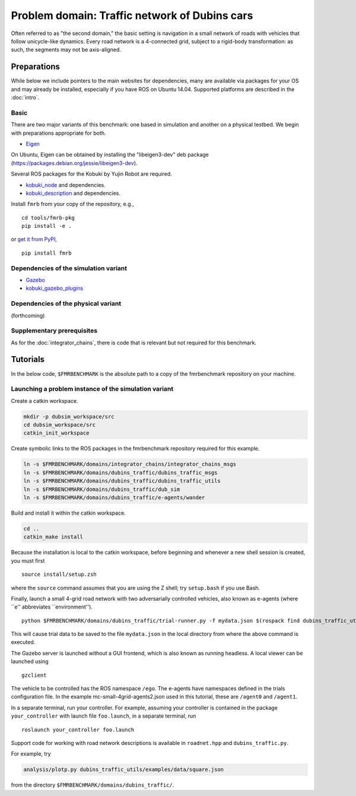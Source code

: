 Problem domain: Traffic network of Dubins cars
==============================================

Often referred to as "the second domain," the basic setting is navigation in a
small network of roads with vehicles that follow unicycle-like dynamics.
Every road network is a 4-connected grid, subject to a rigid-body transformation: as such, the segments may not be axis-aligned. 


Preparations
------------

While below we include pointers to the main websites for dependencies, many are
available via packages for your OS and may already be installed, especially if
you have ROS on Ubuntu 14.04. Supported platforms are described in the :doc:`intro`.

Basic
~~~~~

There are two major variants of this benchmark: one based in simulation and
another on a physical testbed. We begin with preparations appropriate for both.

* `Eigen <http://eigen.tuxfamily.org>`_

On Ubuntu, Eigen can be obtained by installing the "libeigen3-dev" deb package
(https://packages.debian.org/jessie/libeigen3-dev).

Several ROS packages for the Kobuki by Yujin Robot are required.

* `kobuki_node <http://wiki.ros.org/kobuki_node>`_ and dependencies.
* `kobuki_description <http://wiki.ros.org/kobuki_description>`_ and dependencies.

Install ``fmrb`` from your copy of the repository, e.g., ::

  cd tools/fmrb-pkg
  pip install -e .

or `get it from PyPI <https://pypi.python.org/pypi/fmrb>`_, ::

  pip install fmrb

Dependencies of the simulation variant
~~~~~~~~~~~~~~~~~~~~~~~~~~~~~~~~~~~~~~

* `Gazebo <http://gazebosim.org>`_
* `kobuki_gazebo_plugins <http://wiki.ros.org/kobuki_gazebo_plugins>`_

Dependencies of the physical variant
~~~~~~~~~~~~~~~~~~~~~~~~~~~~~~~~~~~~

(forthcoming)

Supplementary prerequisites
~~~~~~~~~~~~~~~~~~~~~~~~~~~

As for the :doc:`integrator_chains`, there is code that is relevant but not
required for this benchmark.


Tutorials
---------

In the below code, ``$FMRBENCHMARK`` is the absolute path to a copy of the
fmrbenchmark repository on your machine.

Launching a problem instance of the simulation variant
~~~~~~~~~~~~~~~~~~~~~~~~~~~~~~~~~~~~~~~~~~~~~~~~~~~~~~

Create a catkin workspace.

.. code-block:: none

  mkdir -p dubsim_workspace/src
  cd dubsim_workspace/src
  catkin_init_workspace

Create symbolic links to the ROS packages in the fmrbenchmark repository
required for this example.

.. code-block:: none

  ln -s $FMRBENCHMARK/domains/integrator_chains/integrator_chains_msgs
  ln -s $FMRBENCHMARK/domains/dubins_traffic/dubins_traffic_msgs
  ln -s $FMRBENCHMARK/domains/dubins_traffic/dubins_traffic_utils
  ln -s $FMRBENCHMARK/domains/dubins_traffic/dub_sim
  ln -s $FMRBENCHMARK/domains/dubins_traffic/e-agents/wander

Build and install it within the catkin workspace.

.. code-block:: none

  cd ..
  catkin_make install

Because the installation is local to the catkin workspace, before beginning and
whenever a new shell session is created, you must first ::

  source install/setup.zsh

where the ``source`` command assumes that you are using the Z shell; try
``setup.bash`` if you use Bash.

Finally, launch a small 4-grid road network with two adversarially controlled
vehicles, also known as e-agents (where ``e'' abbreviates ``environment''). ::

  python $FMRBENCHMARK/domains/dubins_traffic/trial-runner.py -f mydata.json $(rospack find dubins_traffic_utils)/examples/trialsconf/mc-small-4grid-agents2.json

This will cause trial data to be saved to the file ``mydata.json`` in the local directory from where the above command is executed.

The Gazebo server is launched without a GUI frontend, which is also known as
running headless.
A local viewer can be launched using ::

  gzclient

The vehicle to be controlled has the ROS namespace ``/ego``. The e-agents have
namespaces defined in the trials configuration file. In the example
mc-small-4grid-agents2.json used in this tutorial, these are ``/agent0`` and
``/agent1``.

In a separate terminal, run your controller. For example, assuming your controller
is contained in the package ``your_controller`` with launch file ``foo.launch``,
in a separate terminal, run ::

  roslaunch your_controller foo.launch

Support code for working with road network descriptions is available in
``roadnet.hpp`` and ``dubins_traffic.py``.

For example, try

.. code-block:: none

  analysis/plotp.py dubins_traffic_utils/examples/data/square.json

from the directory ``$FMRBENCHMARK/domains/dubins_traffic/``.

